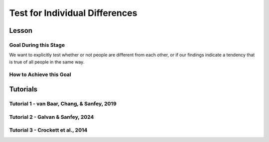Test for Individual Differences
*********
Lesson
================

.. article-info::
    :avatar: UCLA_Suit.jpg
    :avatar-link: https://www.decisionneurosciencelab.com/elijahgalvan
    :author: Elijah Galvan
    :date: September 1, 2023
    :read-time: 12 min read
    :class-container: sd-p-2 sd-outline-muted sd-rounded-1

Goal During this Stage
---------------

We want to explicitly test whether or not people are different from each other, or if our findings indicate a tendency that is true of all people in the same way. 

How to Achieve this Goal
------------

.. dropdown:: Embodying No Individual Differences

    .. tab-set::

        .. tab-item:: Plain English

            We've already identified the best model and now we want to see if the instance that we proved was best - where we estimated :bdg-success:`Free Parameters` for each :bdg-success:`Subjects` - was justified in its complexity. 
            Even if our best model captures 'individual differences' - i.e. multiple potential strategies - it does not necessarily mean that :bdg-success:`Subjects` are different. 
            Instead it indicates that this multinorm model is able to capture behavior that is not explained by any simplification of it. 
            Testing for individual differences invovles training an instance of our model over data where we do not differentiate between :bdg-success:`Subjects` and we then compare this model's performance to a 

        .. tab-item:: R

            :: 

                obj_function_nid = function(params, df, method = "OLS") {
                    Parameter1 = params[1]
                    Parameter2 = params[2]

                    decisions = df$Decision

                    predicted_utility = vector('numeric', length(df[,1]))
                    observed_utility = vector('numeric', length(df[,1]))
                    for (k in 1:length(df[,1])){
                        IV = df[k, 1]
                        Constant = df[k, 2]
                        Choices = #

                        Utility = vector('numeric', length(Choices))
                        for (n in 1:length(Choices)){
                            Utility[n] = utility(Parameter1, Parameter2,
                                                construct1(IV, Constant, Choices[n]),
                                                construct2(IV, Constant, Choices[n]),
                                                construct3(IV, Constant, Choices[n]))
                        }
                        predicted_utility[k] = max(Utility)
                        observed_utility[k] = Utility[k]
                    }
                    if (method == "OLS"){
                        return(sum((predicted_utility - observed_utility)**2))
                    } else if (method == "MLE"){
                        return(-1 * sum(dnorm(observed_utility, mean = predicted_utility, sd = sd, log = TRUE)))
                    }
                }

                result = fmincon(obj_function_nid,x0 = initial_params, A = NULL, b = NULL, Aeq = NULL, beq = NULL,
                                 lb = lower_bounds, ub = upper_bounds,
                                 df = trialData)

                trialData$PredictedNID = vector('numeric', length(trialData$SubjectID))
                for (i in 1:length(trialData$IV)){
                    Utility = vector('numeric', length(Choices))
                    for (j in 1:length(Choices)){
                        Utility[j] = utility(parameter1 = results$par[1],
                                             parameter2 = results$par[2],
                                             construct1 = construct1(trialData$IV[k], trialData$Constant[k], Choices[n]),
                                             construct2 = construct2(trialData$IV[k], trialData$Constant[k], Choices[n]),
                                             construct3 = construct3(trialData$IV[k], trialData$Constant[k], Choices[n]))
                    }
                    trialData$PredictedNID[i] = Choices[which(Utility == max(Utility))]
                }

                subjectData$SS_NID = vector('numeric', length(subjectDatasubjectData$SubjectID))
                for (i in 1:length(subjectData$SubjectID)){
                    trials = which(subjectData$SubjectID[i] == trialData$SubjectID)
                    subjectData$SS_NID[i] = sum((trialData$Decision[trials] - trialData$PredictedNID[trials])**2)
                }

                # number of parameter divided by the number of people (i.e. number of parameters for each person)
                subjectData$AIC_NID = length(trialList$IV) * log(subjectData$SS_NID/length(trialList$IV)) + 2 * (2/length(subjectData$SubjectID)) 

                t.test(subjectData$AIC_NID, subjectData$model_AIC, paired = T)

        .. tab-item:: MatLab

            ::

                function result = obj_function_nid(params, df, method)
                    Parameter1 = params(1);
                    Parameter2 = params(2);

                    decisions = df.Decision;

                    predicted_utility = zeros(length(df), 1);
                    observed_utility = zeros(length(df), 1);
                    
                    for k = 1:length(df)
                        IV = df(k, 1);
                        Constant = df(k, 2);
                        Choices = [];  % You need to define Choices here
                        
                        Utility = zeros(length(Choices), 1);
                        for n = 1:length(Choices)
                            Utility(n) = utility(Parameter1, Parameter2, ...
                                construct1(IV, Constant, Choices(n)), ...
                                construct2(IV, Constant, Choices(n)), ...
                                construct3(IV, Constant, Choices(n)));
                        end
                        predicted_utility(k) = max(Utility);
                        observed_utility(k) = Utility(k);
                    end
                    
                    if strcmp(method, 'OLS')
                        result = sum((predicted_utility - observed_utility).^2);
                    elseif strcmp(method, 'MLE')
                        result = -1 * sum(log(normpdf(observed_utility, predicted_utility, sd)));
                    end
                end

                options = optimoptions('fmincon', 'Algorithm', 'interior-point');
                result = fmincon(@(params) obj_function_nid(params, trialData, 'OLS'), initial_params, [], [], [], [], lower_bounds, upper_bounds, [], options);

                trialData.PredictedNID = zeros(length(trialData.SubjectID), 1);
                for i = 1:length(trialData.IV)
                    Utility = zeros(length(Choices), 1);
                    for j = 1:length(Choices)
                        Utility(j) = utility(result(1), result(2), ...
                                             construct1(trialData.IV(i), trialData.Constant(i), Choices(j)), ...
                                             construct2(trialData.IV(i), trialData.Constant(i), Choices(j)), ...
                                             construct3(trialData.IV(i), trialData.Constant(i), Choices(j)));
                    end
                    [~, idx] = max(Utility);
                    trialData.PredictedNID(i) = Choices(idx);
                end

                subjectData.SS_NID = zeros(length(subjectData.SubjectID), 1);
                for i = 1:length(subjectData.SubjectID)
                    trials = find(subjectData.SubjectID(i) == trialData.SubjectID);
                    subjectData.SS_NID(i) = sum((trialData.Decision(trials) - trialData.PredictedNID(trials)).^2);
                end

                subjectData.AIC_NID = length(trialList.IV) * log(subjectData.SS_NID / length(trialList.IV)) + 2 * (2 / length(subjectData.SubjectID));

                ttest(subjectData.AIC_NID, subjectData.model_AIC, 'paired');

        .. tab-item:: Python
            
            ::

                def obj_function_nid(params, df, method):
                    Parameter1 = params[0]
                    Parameter2 = params[1]

                    decisions = df['Decision'].values

                    predicted_utility = np.zeros(len(df))
                    observed_utility = np.zeros(len(df))

                    for k in range(len(df)):
                        IV = df.iloc[k, 0]
                        Constant = df.iloc[k, 1]
                        Choices = []  # Define Choices here

                        Utility = np.zeros(len(Choices))
                        for n in range(len(Choices)):
                            Utility[n] = utility(Parameter1, Parameter2,
                                                construct1(IV, Constant, Choices[n]),
                                                construct2(IV, Constant, Choices[n]),
                                                construct3(IV, Constant, Choices[n]))
                        predicted_utility[k] = np.max(Utility)
                        observed_utility[k] = Utility[k]

                    if method == 'OLS':
                        return np.sum((predicted_utility - observed_utility) ** 2)
                    elif method == 'MLE':
                        return -1 * np.sum(np.log(norm.pdf(observed_utility, loc=predicted_utility, scale=sd)))

                result = minimize(lambda params: obj_function_nid(params, trialData, 'OLS'), initial_params, bounds=list(zip(lower_bounds, upper_bounds)))

                trialData['PredictedNID'] = np.zeros(len(trialData['SubjectID']))
                for i in range(len(trialData['IV'])):
                    Utility = np.zeros(len(Choices))
                    for j in range(len(Choices)):
                        Utility[j] = utility(result.x[0], result.x[1],
                                             construct1(trialData['IV'].iloc[i], trialData['Constant'].iloc[i], Choices[j]),
                                             construct2(trialData['IV'].iloc[i], trialData['Constant'].iloc[i], Choices[j]),
                                             construct3(trialData['IV'].iloc[i], trialData['Constant'].iloc[i], Choices[j]))
                    trialData['PredictedNID'].iloc[i] = Choices[np.argmax(Utility)]

                subjectData['SS_NID'] = np.zeros(len(subjectData['SubjectID']))
                for i in range(len(subjectData['SubjectID'])):
                    trials = np.where(subjectData['SubjectID'].iloc[i] == trialData['SubjectID'])[0]
                    subjectData['SS_NID'].iloc[i] = np.sum((trialData['Decision'].iloc[trials] - trialData['PredictedNID'].iloc[trials]) ** 2)

                subjectData['AIC_NID'] = len(trialList['IV']) * np.log(subjectData['SS_NID'] / len(trialList['IV'])) + 2 * (2 / len(subjectData['SubjectID']))

                ttest_rel(subjectData['AIC_NID'], subjectData['model_AIC'])

Tutorials
==========

Tutorial 1 - van Baar, Chang, & Sanfey, 2019
----------------------

.. dropdown:: Embodying No Individual Differences

    .. tab-set::

        .. tab-item:: R

            ::

                result = fmincon(obj_function,x0 = initial_params, A = NULL, b = NULL, Aeq = NULL, beq = NULL,
                    lb = lower_bounds, ub = upper_bounds,
                    df = trialData)

                trialData$PredictedNID = vector('numeric', length(trialData$Subject))
                for (i in 1:length(trialData$Subject)){
                    if (trialData$Investment[i] > 10) {
                        Choices = seq(0, (trialData$Investment[i] * trialData$Multiplier[i]), round((trialData$Investment[i]*trialData$Multiplier[i])/10))
                    } else {
                        Choices = seq(0, (trialData$Investment[i] * trialData$Multiplier[i]), 1)
                    }
                    Utility = vector('numeric', length(Choices))
                    for (n in 1:length(Choices)){
                        Utility[n] = utility(theta = result$par[1],
                                            phi = result$par[2],
                                            payout = payout_maximization(trialData$Investment[i], trialData$Multiplier[i], Choices[n]),
                                            guilt = guilt(trialData$Investment[i], believed_multiplier = 4, Choices[n], trialData$Multiplier[i]),
                                            inequity = inequity(trialData$Investment[i], trialData$Multiplier[i], Choices[n], endowment = 10))
                    }
                trialData$PredictedNID[i] = Choices[which(Utility == max(Utility))]
                }
                subjectData$SS_NID = vector('numeric', length(subjectData$SubjectID))
                
                for (i in 1:length(subjectData$SubjectID)){
                    trials = which(subjectData$SubjectID[i] == trialData$Subject)
                    subjectData$SS_NID[i] = sum((as.numeric(trialData$Returned[trials]) - trialData$PredictedNID[trials])**2)
                }

                # number of parameter divided by the number of people (i.e. number of parameters for each person)
                subjectData$AIC_NID = length(df$Investment) * log(subjectData$SS_NID/length(df$Investment)) + 2 * (2/length(subjectData$SubjectID))

                t.test(subjectData$modelAIC, subjectData$AIC_NID, paired = T)

                summary(lm(data = trialData, Returned ~ PredictedNID))

                aic_id = c(mean(subjectData$modelAIC), mean(subjectData$AIC_NID))

                qplot(y = aic_id,
                      x = as.factor(c('Individual Differences', 'No Individual Differences')), 
                      fill = as.factor(c('Individual Differences', 'No Individual Differences')),
                      color = '',
                      geom = 'col') + 
                    labs(x = 'Model', y = 'AIC', fill = NULL) + lims(y = c(-5, 155)) +
                    theme_minimal() + 
                    geom_signif(comparisons = list(c('Individual Differences', 'No Individual Differences')), y_position = 135, textsize = 0, tip_length = 0.15)+
                    annotate("text", x = 1.5, y = 135, 
                            label = "p = 0.18", vjust = -1, size = 4) + 
                    scale_fill_manual(values = c(rgb(218, 165, 32, maxColorValue = 255), rgb(132.5, 132.5, 132.5, maxColorValue = 255))) + 
                    scale_color_manual(values = c(rgb(0, 0, 0, maxColorValue = 255)))

        .. tab-item:: MatLab

            ::

        .. tab-item:: Python

            ::

Tutorial 2 - Galvan & Sanfey, 2024
-------------------

.. dropdown:: Embodying No Individual Differences

    .. tab-set::

        .. tab-item:: R

            ::

                trialData$PredictedNID = vector('numeric', length(trialData$SubjectID))

                for (k in 1:length(conditions)){

                    z = which(trialData$condition == conditions[j])
                    df = trialData[z, c(6, 12:20, 2)]

                    result = fmincon(obj_function_nid,x0 = initial_params, A = NULL, b = NULL, Aeq = NULL, beq = NULL,
                                    lb = lower_bounds, ub = upper_bounds,
                                    df = df)

                    for (i in 1:length(df)){
                        Utility = vector('numeric', length(Choices))
                        for (n in 1:length(Choices)){
                            Utility[n] = utility(theta = result$par[1],
                                                 phi = result$par[2],
                                                 Equity = equity(new_value(df[i, 1:10], choices[n]), df[i, 1:10], choices[n]),
                                                 Equality = equality(new_value(df[i, 1:10], choices[n]), df[i, 1:10], choices[n]),
                                                 Payout = payout(new_value(df[i, 1], choices[n]), df[i, 1], choices[n]))
                        }
                        trialData$PredictedNID[z[i]] = Choices[which(Utility == max(Utility))]
                    }
                }

                subjectData$SSNIDMerit = vector('numeric', length(subjectDatasubjectData$SubjectID))
                subjectData$SSNIDEntitlement = vector('numeric', length(subjectDatasubjectData$SubjectID))
                subjectData$SSNIDCorruption = vector('numeric', length(subjectDatasubjectData$SubjectID))
                subjectData$SSNIDLuck = vector('numeric', length(subjectDatasubjectData$SubjectID))

                for (i in 1:length(subjectData$SubjectID)){
                    trialsMerit = which(subjectData$SubjectID[i] == trialData$SubjectID && 'merit' == trialData$Condition)
                    trialsEntitlement = which(subjectData$SubjectID[i] == trialData$SubjectID && 'entitlement' == trialData$Condition)
                    trialsCorruption = which(subjectData$SubjectID[i] == trialData$SubjectID && 'corruption' == trialData$Condition)
                    trialsLuck = which(subjectData$SubjectID[i] == trialData$SubjectID && 'luck' == trialData$Condition)
                    
                    subjectData$SSNIDMerit[i] = sum((trialData$observedTaxRate[trialsMerit] - trialData$PredictedNID[trialsMerit])**2)
                    subjectData$SSNIDEntitlement[i] = sum((trialData$observedTaxRate[trialsEntitlement] - trialData$PredictedNID[trialsEntitlement])**2)
                    subjectData$SSNIDCorruption[i] = sum((trialData$observedTaxRate[trialsCorruption] - trialData$PredictedNID[trialsCorruption])**2)
                    subjectData$SSNIDLuck[i] = sum((trialData$observedTaxRate[trialsLuck] - trialData$PredictedNID[trialsLuck])**2)
                }

                subjectData$AICNIDMerit = length(trialsMerit) * log(subjectData$SSNIDMerit/length(trialsMerit)) + 2 * (2/length(subjectData$SubjectID))
                subjectData$AICNIDEntitlement = length(trialsEntitlement) * log(subjectData$SSNIDEntitlement/length(trialsEntitlement)) + 2 * (2/length(subjectData$SubjectID))
                subjectData$AICNIDCorruption = length(trialsCorruption) * log(subjectData$SSNIDCorruption/length(trialsCorruption)) + 2 * (2/length(subjectData$SubjectID))
                subjectData$AICNIDLuck = length(trialsLuck) * log(subjectData$SSNIDLuck/length(trialsLuck)) + 2 * (2/length(subjectData$SubjectID))

                t.test(subjectData$AICMerit, subjectData$AICNIDMerit, paired = T, alternative = 'less', conf.int = (1 - alpha))
                t.test(subjectData$AICEntitlement, subjectData$AICNIDEntitlement, paired = T, alternative = 'less', conf.int = (1 - alpha))
                t.test(subjectData$AICCorruption, subjectData$AICNIDCorruption, paired = T, alternative = 'less', conf.int = (1 - alpha))
                t.test(subjectData$AICLuck, subjectData$AICNIDLuck, paired = T, alternative = 'less', conf.int = (1 - alpha))

        .. tab-item:: MatLab

            ::

        .. tab-item:: Python

            ::

Tutorial 3 - Crockett et al., 2014
-------------------

.. dropdown:: Embodying No Individual Differences

    .. tab-set::

        .. tab-item:: R

            ::

        .. tab-item:: MatLab

            ::

        .. tab-item:: Python

            ::